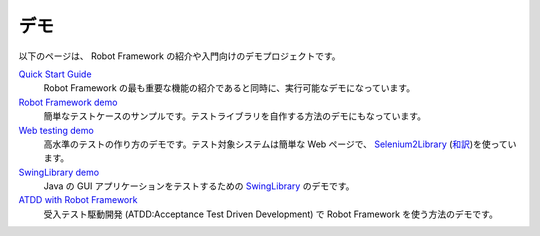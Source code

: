 .. _Demonstrations:

デモ
=====

以下のページは、 Robot Framework の紹介や入門向けのデモプロジェクトです。

`Quick Start Guide`__
    Robot Framework の最も重要な機能の紹介であると同時に、実行可能なデモになっています。

`Robot Framework demo`__
    簡単なテストケースのサンプルです。テストライブラリを自作する方法のデモにもなっています。

`Web testing demo`__
    高水準のテストの作り方のデモです。テスト対象システムは簡単な Web ページで、 Selenium2Library__ (`和訳`__)を使っています。

`SwingLibrary demo`__
    Java の GUI アプリケーションをテストするための SwingLibrary__ のデモです。

`ATDD with Robot Framework`__
    受入テスト駆動開発 (ATDD:Acceptance Test Driven Development) で Robot Framework を使う方法のデモです。

__ https://github.com/robotframework/QuickStartGuide/blob/master/QuickStart.rst
__ https://bitbucket.org/robotframework/robotdemo/wiki/Home
__ https://bitbucket.org/robotframework/webdemo/wiki/Home
__ http://robotframework.org/Selenium2Library/doc/Selenium2Library.html
__ https://selenium2library-ja.readthedocs.org/ja/latest/
__ https://github.com/robotframework/SwingLibrary/wiki/SwingLibrary-Demo
__ http://robotframework.org/SwingLibrary/SwingLibrary-1.9.2.html
__ https://code.google.com/p/atdd-with-robot-framework
